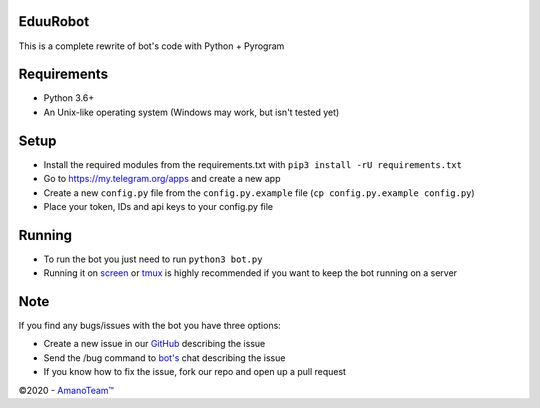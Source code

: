 .. raw:: html

  <img src="https://i.imgur.com/RtXS5Yo.png" width="150" align="right">

EduuRobot
=========

This is a complete rewrite of bot's code with Python + Pyrogram

Requirements
============
- Python 3.6+
- An Unix-like operating system (Windows may work, but isn't tested yet)

Setup
=====
- Install the required modules from the requirements.txt with ``pip3 install -rU requirements.txt``
- Go to https://my.telegram.org/apps and create a new app
- Create a new ``config.py`` file from the ``config.py.example`` file (``cp config.py.example config.py``)
- Place your token, IDs and api keys to your config.py file

Running
=======
- To run the bot you just need to run ``python3 bot.py``
- Running it on `screen <https://en.wikipedia.org/wiki/GNU_Screen>`__ or `tmux <https://en.wikipedia.org/wiki/Tmux>`__ is highly recommended if you want to keep the bot running on a server

Note
====
If you find any bugs/issues with the bot you have three options:

- Create a new issue in our `GitHub <https://github.com/AmanoTeam/EduuRobot>`__ describing the issue
- Send the /bug command to `bot's <https://t.me/EduuRobot>`__ chat describing the issue
- If you know how to fix the issue, fork our repo and open up a pull request

©2020 - `AmanoTeam™ <https://amanoteam.com>`__

